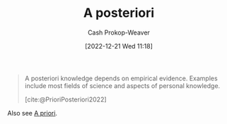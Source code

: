 :PROPERTIES:
:ID:       5650a370-5c7a-4412-a38e-d9889bf23d0f
:LAST_MODIFIED: [2023-10-06 Fri 00:38]
:END:
#+title: A posteriori
#+hugo_custom_front_matter: :slug "5650a370-5c7a-4412-a38e-d9889bf23d0f"
#+author: Cash Prokop-Weaver
#+date: [2022-12-21 Wed 11:18]
#+filetags: :concept:
#+begin_quote
A posteriori knowledge depends on empirical evidence. Examples include most fields of science and aspects of personal knowledge.

[cite:@PrioriPosteriori2022]
#+end_quote

Also see [[id:d794df81-0af5-41a2-a437-d02f5859b0ae][A priori]].

* Flashcards :noexport:
** Definition :fc:
:PROPERTIES:
:CREATED: [2022-12-21 Wed 11:19]
:FC_CREATED: 2022-12-21T19:19:40Z
:FC_TYPE:  double
:ID:       0e7bab4a-f2e9-4d3a-820f-058980ebc3d4
:END:
:REVIEW_DATA:
| position | ease | box | interval | due                  |
|----------+------+-----+----------+----------------------|
| front    | 2.35 |   7 |   206.18 | 2023-12-18T18:55:05Z |
| back     | 2.80 |   7 |   446.05 | 2024-11-13T16:22:28Z |
:END:

[[id:5650a370-5c7a-4412-a38e-d9889bf23d0f][A posteriori]]

*** Back
Knowledge which depends on empirical evidence.
*** Source
[cite:@PrioriPosteriori2022]
** Cloze :fc:
:PROPERTIES:
:CREATED: [2022-12-21 Wed 11:19]
:FC_CREATED: 2022-12-21T19:20:14Z
:FC_TYPE:  cloze
:ID:       3abcf0ea-4721-4077-be89-1c83cbd9a668
:FC_CLOZE_MAX: 1
:FC_CLOZE_TYPE: deletion
:END:
:REVIEW_DATA:
| position | ease | box | interval | due                  |
|----------+------+-----+----------+----------------------|
|        0 | 2.50 |   7 |   239.23 | 2024-01-24T21:40:42Z |
|        1 | 2.65 |   7 |   371.73 | 2024-08-14T08:50:42Z |
:END:

{{[[id:5650a370-5c7a-4412-a38e-d9889bf23d0f][A posteriori]]}{[[id:c2d1f99b-41ed-4476-b513-20e12456edc2][Latin]]}@0} : {{From the later}{English}@1}

*** Source
[cite:@PrioriPosteriori2022]
** Example(s) :fc:
:PROPERTIES:
:CREATED: [2022-12-21 Wed 11:23]
:FC_CREATED: 2022-12-21T19:23:54Z
:FC_TYPE:  double
:ID:       3c5b3d95-7ec5-414a-b8f8-6c28b2d9473d
:END:
:REVIEW_DATA:
| position | ease | box | interval | due                  |
|----------+------+-----+----------+----------------------|
| front    | 2.20 |   8 |   265.14 | 2024-05-26T16:54:26Z |
| back     | 1.60 |   6 |    17.18 | 2023-10-23T12:00:53Z |
:END:

[[id:5650a370-5c7a-4412-a38e-d9889bf23d0f][A posteriori]]

*** Back
- Knowledge from the fields of science
- Personal knowledge
*** Source
[cite:@PrioriPosteriori2022]
